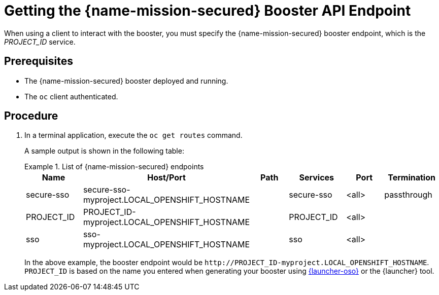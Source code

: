 
[id='getting-the-secured-booster-api-endpoint_{context}']
= Getting the {name-mission-secured} Booster API Endpoint

When using a client to interact with the booster, you must specify the {name-mission-secured} booster endpoint, which is the _PROJECT_ID_ service.

[discrete]
== Prerequisites

* The {name-mission-secured} booster deployed and running.
* The `oc` client authenticated.

[discrete]
== Procedure
. In a terminal application, execute the `oc get routes` command.
+
--
A sample output is shown in the following table:

.List of {name-mission-secured} endpoints
====
[width="100%",options="header"]
|===
| Name | Host/Port | Path | Services | Port | Termination
| secure-sso
| secure-sso-myproject.LOCAL_OPENSHIFT_HOSTNAME
|
| secure-sso
| <all>
| passthrough

| PROJECT_ID
| PROJECT_ID-myproject.LOCAL_OPENSHIFT_HOSTNAME
|
| PROJECT_ID
| <all>
|

| sso
| sso-myproject.LOCAL_OPENSHIFT_HOSTNAME
|
| sso
| <all>
|
|===
====
--
+
In the above example, the booster endpoint would be `\http://PROJECT_ID-myproject.LOCAL_OPENSHIFT_HOSTNAME`.
`PROJECT_ID` is based on the name you entered when generating your booster using link:{link-launcher-oso}[{launcher-oso}] or the {launcher} tool.
